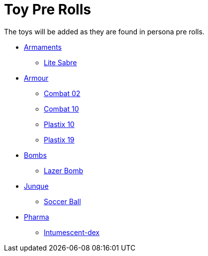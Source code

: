 = Toy Pre Rolls

The toys will be added as they are found in persona pre rolls. 

* xref:pre_rolls:toy_armaments_.adoc[Armaments]
** xref:pre_rolls:toy_armaments_lite_shimmering.adoc[Lite Sabre, window=_blank]

* xref:pre_rolls:toy_armour_.adoc[Armour]
** xref:pre_rolls:toy_armour_combat_02_1990_0830_1442_0042.adoc[Combat 02, window=_blank]
** xref:pre_rolls:toy_armour_combat_10_1990_0830_1442_0042.adoc[Combat 10, window=_blank]
** xref:pre_rolls:toy_armour_plastix_10_1990_0830_1442_0042.adoc[Plastix 10, window=_blank]
** xref:pre_rolls:toy_armour_plastix_19_1990_0830_1442_0042.adoc[Plastix 19, window=_blank]

* xref:pre_rolls:toy_bombs_.adoc[Bombs]
** xref:pre_rolls:toy_bombs_lazer_bomb_1990_0802_1442_042.adoc[Lazer Bomb, window=_blank]

* xref:pre_rolls:toy_junque_.adoc[Junque]
** xref:pre_rolls:toy_junque_ball.adoc[Soccer Ball, window=_blank]

* xref:pre_rolls:toy_pharma_.adoc[Pharma]
** xref:pre_rolls:toy_pharma_intum_dex_1990_0802_1442_042.adoc[Intumescent-dex , window=_blank]


